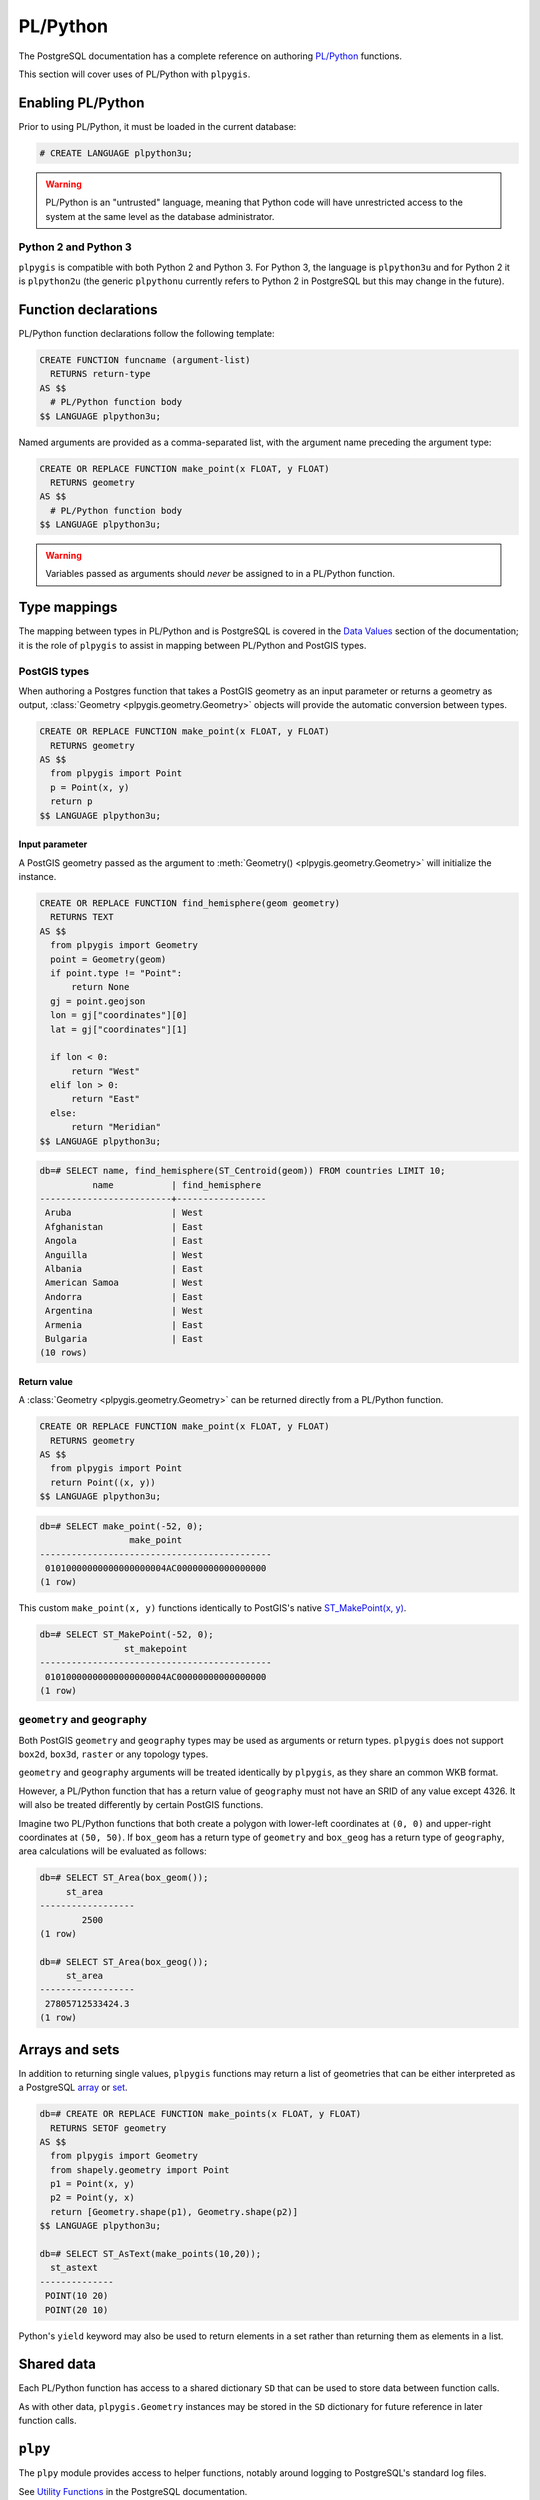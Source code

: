 PL/Python
=========

The PostgreSQL documentation has a complete reference on authoring `PL/Python <https://www.postgresql.org/docs/current/static/plpython.html>`_ functions.

This section will cover uses of PL/Python with ``plpygis``.

Enabling PL/Python 
------------------

Prior to using PL/Python, it must be loaded in the current database:

.. code-block:: psql

    # CREATE LANGUAGE plpython3u;

.. warning::

    PL/Python is an "untrusted" language, meaning that Python code will have unrestricted access to the system at the same level as the database administrator.

Python 2 and Python 3
~~~~~~~~~~~~~~~~~~~~~

``plpygis`` is compatible with both Python 2 and Python 3. For Python 3, the language is ``plpython3u`` and for Python 2 it is ``plpython2u`` (the generic ``plpythonu`` currently refers to Python 2 in PostgreSQL but this may change in the future).

Function declarations
---------------------

PL/Python function declarations follow the following template:

.. code-block:: postgres

    CREATE FUNCTION funcname (argument-list)
      RETURNS return-type
    AS $$
      # PL/Python function body
    $$ LANGUAGE plpython3u;

Named arguments are provided as a comma-separated list, with the argument name preceding the argument type:

.. code-block:: postgres

    CREATE OR REPLACE FUNCTION make_point(x FLOAT, y FLOAT)
      RETURNS geometry 
    AS $$
      # PL/Python function body
    $$ LANGUAGE plpython3u;

.. warning::

    Variables passed as arguments should *never* be assigned to in a PL/Python function.

Type mappings
-------------

The mapping between types in PL/Python and is PostgreSQL is covered in the `Data Values <https://www.postgresql.org/docs/current/static/plpython-data.html>`_ section of the documentation; it is the role of ``plpygis`` to assist in mapping between PL/Python and PostGIS types.

PostGIS types
~~~~~~~~~~~~~

When authoring a Postgres function that takes a PostGIS geometry as an input parameter or returns a geometry as output, :class:`Geometry <plpygis.geometry.Geometry>` objects will provide the automatic conversion between types.

.. code-block:: postgres

    CREATE OR REPLACE FUNCTION make_point(x FLOAT, y FLOAT)
      RETURNS geometry 
    AS $$
      from plpygis import Point
      p = Point(x, y)
      return p
    $$ LANGUAGE plpython3u;

Input parameter
^^^^^^^^^^^^^^^

A PostGIS geometry passed as the argument to :meth:`Geometry() <plpygis.geometry.Geometry>` will initialize the instance.

.. code-block:: postgres

    CREATE OR REPLACE FUNCTION find_hemisphere(geom geometry)
      RETURNS TEXT
    AS $$
      from plpygis import Geometry
      point = Geometry(geom)
      if point.type != "Point":
          return None
      gj = point.geojson
      lon = gj["coordinates"][0]
      lat = gj["coordinates"][1]

      if lon < 0:
          return "West"
      elif lon > 0:
          return "East"
      else:
          return "Meridian"
    $$ LANGUAGE plpython3u;

.. code-block:: psql

    db=# SELECT name, find_hemisphere(ST_Centroid(geom)) FROM countries LIMIT 10;
              name           | find_hemisphere 
    -------------------------+-----------------
     Aruba                   | West 
     Afghanistan             | East 
     Angola                  | East 
     Anguilla                | West 
     Albania                 | East 
     American Samoa          | West 
     Andorra                 | East 
     Argentina               | West 
     Armenia                 | East 
     Bulgaria                | East
    (10 rows)

Return value
^^^^^^^^^^^^

A :class:`Geometry <plpygis.geometry.Geometry>` can be returned directly from a PL/Python function.

.. code-block:: postgres

    CREATE OR REPLACE FUNCTION make_point(x FLOAT, y FLOAT)
      RETURNS geometry 
    AS $$
      from plpygis import Point 
      return Point((x, y))
    $$ LANGUAGE plpython3u;

.. code-block:: psql

    db=# SELECT make_point(-52, 0);
                     make_point                 
    --------------------------------------------
     01010000000000000000004AC00000000000000000
    (1 row)

This custom ``make_point(x, y)`` functions identically to PostGIS's native `ST_MakePoint(x, y) <https://postgis.net/docs/ST_MakePoint.html>`_.

.. code-block:: psql

    db=# SELECT ST_MakePoint(-52, 0);
                    st_makepoint                
    --------------------------------------------
     01010000000000000000004AC00000000000000000
    (1 row)

``geometry`` and ``geography``
~~~~~~~~~~~~~~~~~~~~~~~~~~~~~~

Both PostGIS ``geometry`` and ``geography`` types may be used as arguments or return types. ``plpygis`` does not support ``box2d``, ``box3d``, ``raster`` or any topology types.

``geometry`` and ``geography`` arguments will be treated identically by ``plpygis``, as they share an common WKB format.

However, a PL/Python function that has a return value of ``geography`` must not have an SRID of any value except 4326. It will also be treated differently by certain PostGIS functions.

Imagine two PL/Python functions that both create a polygon with lower-left coordinates at ``(0, 0)`` and upper-right coordinates at ``(50, 50)``. If ``box_geom`` has a return type of ``geometry`` and ``box_geog`` has a return type of ``geography``, area calculations will be evaluated as follows:

.. code-block:: psql

    db=# SELECT ST_Area(box_geom());
         st_area      
    ------------------
            2500
    (1 row)

    db=# SELECT ST_Area(box_geog());
         st_area      
    ------------------
     27805712533424.3
    (1 row)

Arrays and sets
---------------

In addition to returning single values, ``plpygis`` functions may return a list of geometries that can be either interpreted as a PostgreSQL `array <https://www.postgresql.org/docs/current/static/arrays.html>`_ or `set <https://www.postgresql.org/docs/current/static/xfunc-sql.html>`_.

.. code-block:: psql

    db=# CREATE OR REPLACE FUNCTION make_points(x FLOAT, y FLOAT)
      RETURNS SETOF geometry
    AS $$
      from plpygis import Geometry
      from shapely.geometry import Point
      p1 = Point(x, y)
      p2 = Point(y, x)
      return [Geometry.shape(p1), Geometry.shape(p2)]
    $$ LANGUAGE plpython3u;

    db=# SELECT ST_AsText(make_points(10,20));
      st_astext   
    --------------
     POINT(10 20)
     POINT(20 10)

Python's ``yield`` keyword may also be used to return elements in a set rather than returning them as elements in a list.

Shared data
-----------

Each PL/Python function has access to a shared dictionary ``SD`` that can be used to store data between function calls.

As with other data, ``plpygis.Geometry`` instances may be stored in the ``SD`` dictionary for future reference in later function calls.

``plpy``
--------

The ``plpy`` module provides access to helper functions, notably around logging to PostgreSQL's standard log files.

See `Utility Functions <https://www.postgresql.org/docs/current/static/plpython-util.html>`_  in the PostgreSQL documentation.

Aggregate functions
-------------------

PostGIS includes several spatial aggregate functions that accept a set of geometries as input parameters. An aggregate function definition requires different syntax from a normal PL/Python function:

.. code-block:: postgres

    CREATE AGGREGATE agg_fn (
        SFUNC = _state_function,
        STYPE = geometry,
        BASETYPE = geometry, -- optional
        FINALFUNC = wrapup_func, -- optional
        INITCOND = 'POINT(0 0)' -- optional
    );

An aggregate will accept individual inputs of the type defined by ``BASETYPE`` and incrementally producing a single type defined by ``STYPE``. If many geometries will be collapsed down to a single geometry, then both ``BASETYPE`` and ``STYPE`` will be ``geometry``. If many geometries will produce more than one geometry, then the types will be ``geometry`` and ``geometry[]`` respectively.

An example aggregate function would be ``point_cluster``, which takes `n` input geometries and outputs `m` geometries, where `m < n`.

.. code-block:: postgres

    CREATE AGGREGATE point_cluster (
        SFUNC = _point_cluster,
        BASETYPE = geometry,
        STYPE = geometry[],
        INITCOND = '{}'
    );

The function indicated by ``SFUNC`` must accept the ``STYPE`` as the first parameter and ``BASETYPE`` as the second parameter, returning another instance of ``STYPE``. If ``INITCOND`` is provided, this will be the value of the first argument passed to the first call of ``SFUNC``. If it is omitted, the value will be initially set to ``None``.

.. code-block:: postgres

    CREATE FUNCTION _point_cluster(geoms geometry[], newgeom geometry)
      RETURNS geometry[]
    AS $$
      # incremental clustering algorithm here
    $$ LANGUAGE plpython3u;

Alternatively, the ``SFUNC`` can simply collect all the individual geometries into a list and then rely on a single ``FINALFUNC`` to create a new list of geometries that represents the clustered points.

.. code-block:: postgres

    CREATE AGGREGATE point_cluster (
        SFUNC = array_append,
        BASETYPE = geometry,
        STYPE = geometry[],
        INITCOND = '{}',
        FINALFUNC = _point_cluster
    );

The parameter of the ``FINALFUNC`` will be a single ``geometry[]``, representing the collection of individual points.

.. code-block:: postgres

    CREATE FUNCTION _point_cluster(geoms geometry[])
      RETURNS geometry[]
    AS $$
      # clustering algorithm here
    $$ LANGUAGE plpython3u;
